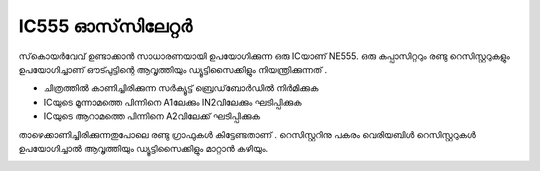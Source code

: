..  UNTRANSLATED

IC555 ഓസ്‌സിലേറ്റർ 
--------------------------
സ്‌കൊയർവേവ് ഉണ്ടാക്കാൻ സാധാരണയായി ഉപയോഗിക്കുന്ന ഒരു ICയാണ്  NE555. ഒരു കപ്പാസിറ്ററും രണ്ടു റെസിസ്റ്ററുകളും ഉപയോഗിച്ചാണ് ഔട്പുട്ടിന്റെ ആവൃത്തിയും ഡ്യൂട്ടിസൈക്കിളും നിയന്ത്രിക്കുന്നത് .

.. image:: schematics/ic555.svg
	   :width: 300px

- ചിത്രത്തിൽ കാണിച്ചിരിക്കുന്ന സർക്യൂട്ട്  ബ്രെഡ്‌ബോർഡിൽ നിർമിക്കുക 
- ICയുടെ മൂന്നാമത്തെ പിന്നിനെ A1ലേക്കും IN2വിലേക്കും ഘടിപ്പിക്കുക 
- ICയുടെ ആറാമത്തെ പിന്നിനെ A2വിലേക്ക്  ഘടിപ്പിക്കുക 

താഴെക്കാണിച്ചിരിക്കുന്നതുപോലെ രണ്ടു ഗ്രാഫുകൾ കിട്ടേണ്ടതാണ് . റെസിസ്റ്ററിനു പകരം വെരിയബിൾ റെസിസ്റ്ററുകൾ ഉപയോഗിച്ചാൽ ആവൃത്തിയും ഡ്യൂട്ടിസൈക്കിളും മാറ്റാൻ കഴിയും.

.. image:: pics/ic555-screen.png
	   :width: 300px
